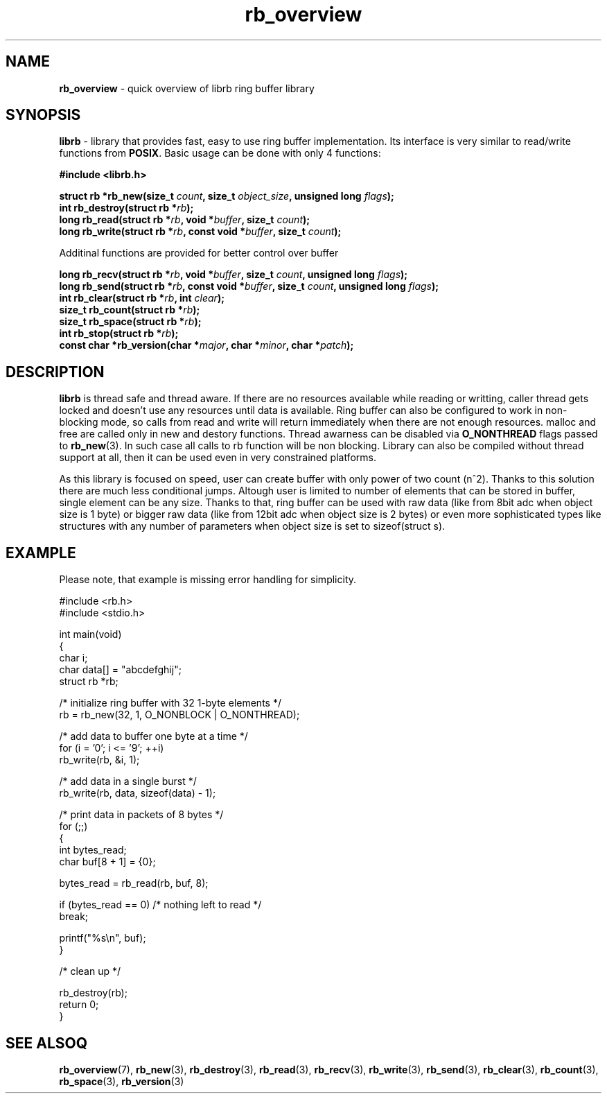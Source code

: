 .TH "rb_overview" "7" "15 Jan 2018 (v2.1.0)" "bofc.pl"

.SH NAME
\fBrb_overview\fR - quick overview of librb ring buffer library

.SH SYNOPSIS
\fBlibrb\fR - library that provides fast, easy to use ring buffer implementation.
Its interface is very similar to read/write functions from \fBPOSIX\fR. Basic
usage can be done with only 4 functions:

.sh
.BI "#include <librb.h>"

.sh
.BI "struct rb *rb_new(size_t " count ", size_t " object_size ","
.BI "unsigned long " flags ");"
.br
.BI "int rb_destroy(struct rb *" rb ");"
.br
.BI "long rb_read(struct rb *" rb ", void *" buffer ", size_t " count ");"
.br
.BI "long rb_write(struct rb *" rb ", const void *" buffer ","
.BI "size_t " count ");"

Additinal functions are provided for better control over buffer

.sh
.BI "long rb_recv(struct rb *" rb ", void *" buffer ", size_t " count ","
.BI "unsigned long " flags ");"
.br
.BI "long rb_send(struct rb *" rb ", const void *" buffer ","
.BI "size_t " count ", unsigned long " flags ");"
.br
.BI "int rb_clear(struct rb *" rb ", int " clear ");"
.br
.BI "size_t rb_count(struct rb *" rb ");"
.br
.BI "size_t rb_space(struct rb *" rb ");"
.br
.BI "int rb_stop(struct rb *" rb ");"
.br
.BI "const char *rb_version(char *" major ", char *" minor ", char *" patch ");"

.SH DESCRIPTION
\fBlibrb\fR is thread safe and thread aware.   If  there  are  no  resources
available while reading or writting, caller thread gets locked  and  doesn't use
any resources  until  data  is  available.   Ring  buffer  can  also  be
configured to work in non-blocking mode, so calls from read and  write  will
return immediately when there are not enough resources.  malloc and free are
called only in new and destory functions.  Thread awarness can  be  disabled via
\fBO_NONTHREAD\fR flags passed to \fBrb_new\fR(3). In such case all calls to rb
function will be non blocking.  Library can also be  compiled  without thread
support at all, then it can be used even in very constrained platforms.

As this library is focused on speed, user can create buffer with only  power of
two count (n^2).  Thanks to this solution there are much less conditional jumps.
Altough user is limited to number of elements that can be stored  in buffer,
single element can be any size.  Thanks to that, ring buffer can  be used with
raw data (like from 8bit adc when object size is 1 byte) or bigger raw data
(like from 12bit adc when object size is  2  bytes)  or  even  more
sophisticated types like structures  with  any  number  of  parameters  when
object size is set to sizeof(struct s).

.SH EXAMPLE
Please note, that example is missing error handling for simplicity.

.nf
#include <rb.h>
#include <stdio.h>

int main(void)
{
    char i;
    char data[] = "abcdefghij";
    struct rb *rb;

    /* initialize ring buffer with 32 1-byte elements */
    rb = rb_new(32, 1, O_NONBLOCK | O_NONTHREAD);

    /* add data to buffer one byte at a time */
    for (i = '0'; i <= '9'; ++i)
        rb_write(rb, &i, 1);

    /* add data in a single burst */
    rb_write(rb, data, sizeof(data) - 1);

    /* print data in packets of 8 bytes */
    for (;;)
    {
        int bytes_read;
        char buf[8 + 1] = {0};

        bytes_read = rb_read(rb, buf, 8);

        if (bytes_read == 0) /* nothing left to read */
            break;

        printf("%s\\n", buf);
    }

    /* clean up */

    rb_destroy(rb);
    return 0;
}

.SH SEE ALSOQ
.BR rb_overview (7),
.BR rb_new (3),
.BR rb_destroy (3),
.BR rb_read (3),
.BR rb_recv (3),
.BR rb_write (3),
.BR rb_send (3),
.BR rb_clear (3),
.BR rb_count (3),
.BR rb_space (3),
.BR rb_version (3)
